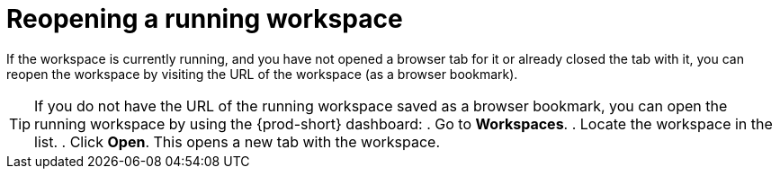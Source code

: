 
[id="reopening-a-running-workspace_{context}"]
= Reopening a running workspace

If the workspace is currently running, and you have not opened a browser tab for it or already closed the tab with it, you can reopen the workspace by visiting the URL of the workspace (as a browser bookmark).

//ADD A SENTENCE ABOUT THE STATUS UI ELEMENT OF EACH WORKSPACE UNDER *RECENT WORKSPACES*
//MENTION REOPENING BY REOPENING THE CLOSED TAB THROUGH THE BROWSER MENU
//MENTION HAVING TO LOG IN, IF NECESSARY.
//RECOMMEND THE USEFULNESS OF THE DASHBOARD FOR WORKSPACE MANAGEMENT AND HEALTH/STATUS MONITORING?
//Visiting this URL in a new browser tab when the workspace is running opens the workspace in the tab.
//You can visit this URL to access the workspace when it is running.

[TIP]
====
If you do not have the URL of the running workspace saved as a browser bookmark, you can open the running workspace by using the {prod-short} dashboard:
. Go to *Workspaces*.
. Locate the workspace in the list.
. Click *Open*. This opens a new tab with the workspace.
====

